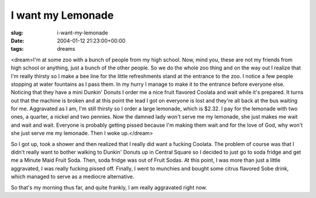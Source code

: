 I want my Lemonade
==================

:slug: i-want-my-lemonade
:date: 2004-01-12 21:23:00+00:00
:tags: dreams

<dream>I'm at some zoo with a bunch of people from my high school. Now,
mind you, these are not my friends from high school or anything, just a
bunch of the other people. So we do the whole zoo thing and on the way
out I realize that I'm really thirsty so I make a bee line for the
little refreshments stand at the entrance to the zoo. I notice a few
people stopping at water fountains as I pass them. In my hurry I manage
to make it to the entrance before everyone else. Noticing that they have
a mini Dunkin' Donuts I order me a nice fruit flavored Coolata and wait
while it's prepared. It turns out that the machine is broken and at this
point the lead I got on everyone is lost and they're all back at the bus
waiting for me. Aggravated as I am, I'm still thirsty so I order a large
lemonade, which is $2.32. I pay for the lemonade with two ones, a
quarter, a nickel and two pennies. Now the damned lady won't serve me my
lemonade, she just makes me wait and wait and wait. Everyone is probably
getting pissed because I'm making them wait and for the love of God, why
won't she just serve me my lemonade. Then I woke up.</dream>

So I got up, took a shower and then realized that I really did want a
fucking Coolata. The problem of course was that I didn't really want to
bother walking to Dunkin' Donuts up in Central Square so I decided to
just go to soda fridge and get me a Minute Maid Fruit Soda. Then, soda
fridge was out of Fruit Sodas. At this point, I was more than just a
little aggravated, I was really fucking pissed off. Finally, I went to
munchies and bought some citrus flavored Sobe drink, which managed to
serve as a mediocre alternative.

So that's my morning thus far, and quite frankly, I am really aggravated
right now.

